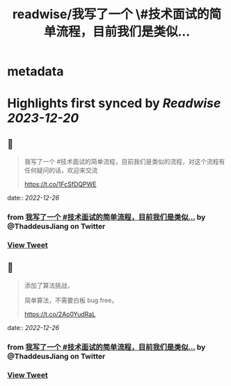 :PROPERTIES:
:title: readwise/我写了一个 \#技术面试的简单流程，目前我们是类似...
:END:


* metadata
:PROPERTIES:
:author: [[ThaddeusJiang on Twitter]]
:full-title: "我写了一个 \#技术面试的简单流程，目前我们是类似..."
:category: [[tweets]]
:url: https://twitter.com/ThaddeusJiang/status/1607263439625551872
:image-url: https://pbs.twimg.com/profile_images/1635805945732415488/hDe8Tg3k.jpg
:END:

* Highlights first synced by [[Readwise]] [[2023-12-20]]
** 📌
#+BEGIN_QUOTE
我写了一个 #技术面试的简单流程，目前我们是类似的流程，对这个流程有任何疑问的话，欢迎来交流

https://t.co/1FcSfDQPWE 
#+END_QUOTE
    date:: [[2022-12-26]]
*** from _我写了一个 #技术面试的简单流程，目前我们是类似..._ by @ThaddeusJiang on Twitter
*** [[https://twitter.com/ThaddeusJiang/status/1607263439625551872][View Tweet]]
** 📌
#+BEGIN_QUOTE
添加了算法挑战，

简单算法，不需要白板 bug free。

https://t.co/2Ao0YudRaL 
#+END_QUOTE
    date:: [[2022-12-26]]
*** from _我写了一个 #技术面试的简单流程，目前我们是类似..._ by @ThaddeusJiang on Twitter
*** [[https://twitter.com/ThaddeusJiang/status/1607266300845527042][View Tweet]]